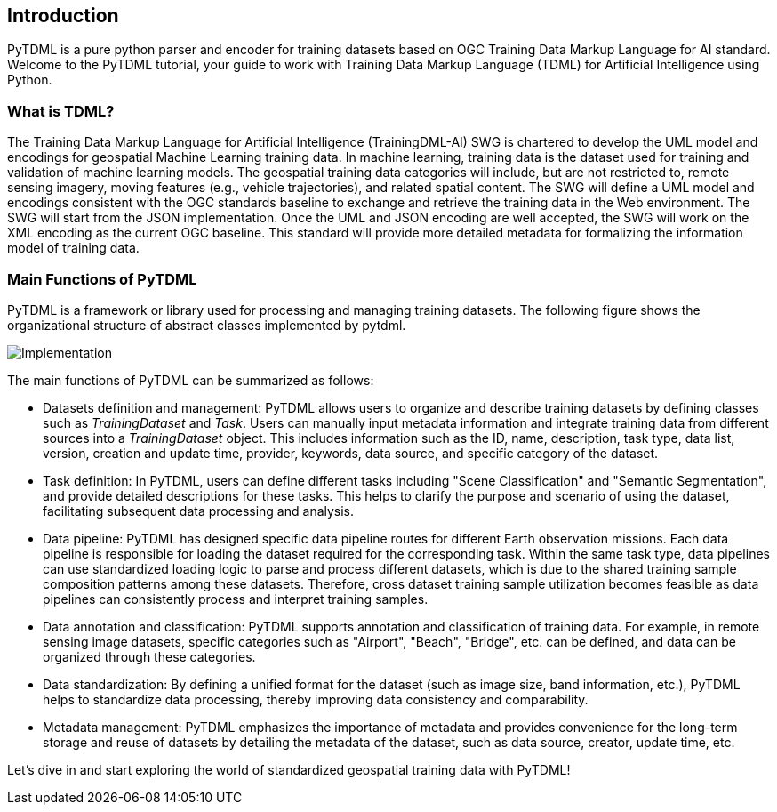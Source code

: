 == Introduction

PyTDML is a pure python parser and encoder for training datasets based on OGC Training Data Markup Language for AI standard. Welcome to the PyTDML tutorial, your guide to work with Training Data Markup Language (TDML) for Artificial Intelligence using Python. 

=== What is TDML?

The Training Data Markup Language for Artificial Intelligence (TrainingDML-AI) SWG is chartered to develop the UML model and encodings for geospatial Machine Learning training data. In machine learning, training data is the dataset used for training and validation of machine learning models. The geospatial training data categories will include, but are not restricted to, remote sensing imagery, moving features (e.g., vehicle trajectories), and related spatial content. The SWG will define a UML model and encodings consistent with the OGC standards baseline to exchange and retrieve the training data in the Web environment. The SWG will start from the JSON implementation. Once the UML and JSON encoding are well accepted, the SWG will work on the XML encoding as the current OGC baseline. This standard will provide more detailed metadata for formalizing the information model of training data.

=== Main Functions of PyTDML

PyTDML is a framework or library used for processing and managing training datasets. The following figure shows the organizational structure of abstract classes implemented by pytdml.

image::Implementation.png[]

The main functions of PyTDML can be summarized as follows:

 - Datasets definition and management: PyTDML allows users to organize and describe training datasets by defining classes such as _TrainingDataset_ and _Task_. Users can manually input metadata information and integrate training data from different sources into a _TrainingDataset_ object. This includes information such as the ID, name, description, task type, data list, version, creation and update time, provider, keywords, data source, and specific category of the dataset.
 - Task definition: In PyTDML, users can define different tasks including "Scene Classification" and "Semantic Segmentation", and provide detailed descriptions for these tasks. This helps to clarify the purpose and scenario of using the dataset, facilitating subsequent data processing and analysis.
 - Data pipeline: PyTDML has designed specific data pipeline routes for different Earth observation missions. Each data pipeline is responsible for loading the dataset required for the corresponding task. Within the same task type, data pipelines can use standardized loading logic to parse and process different datasets, which is due to the shared training sample composition patterns among these datasets. Therefore, cross dataset training sample utilization becomes feasible as data pipelines can consistently process and interpret training samples.
 - Data annotation and classification: PyTDML supports annotation and classification of training data. For example,
in remote sensing image datasets, specific categories such as "Airport", "Beach", "Bridge", etc. can be defined, and data can be organized through these categories.
 - Data standardization: By defining a unified format for the dataset (such as image size, band information, etc.), PyTDML helps to standardize data processing, thereby improving data consistency and comparability.
 - Metadata management: PyTDML emphasizes the importance of metadata and provides convenience for the long-term storage and reuse of datasets by detailing the metadata of the dataset, such as data source, creator, update time, etc.

Let's dive in and start exploring the world of standardized geospatial training data with PyTDML!

